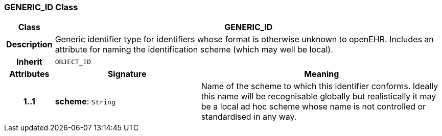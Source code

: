 === GENERIC_ID Class

[cols="^1,3,5"]
|===
h|*Class*
2+^h|*GENERIC_ID*

h|*Description*
2+a|Generic identifier type for identifiers whose format is otherwise unknown to openEHR. Includes an attribute for naming the identification scheme (which may well be local).

h|*Inherit*
2+|`OBJECT_ID`

h|*Attributes*
^h|*Signature*
^h|*Meaning*

h|*1..1*
|*scheme*: `String`
a|Name of the scheme to which this identifier conforms. Ideally this name will be recognisable globally but realistically it may be a local ad hoc scheme whose name is not controlled or standardised in any way.
|===
